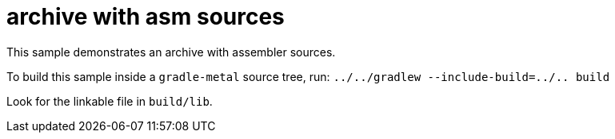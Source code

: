 = archive with asm sources

This sample demonstrates an archive with assembler sources.

To build this sample inside a `gradle-metal` source tree, run: `../../gradlew --include-build=../.. build`

Look for the linkable file in `build/lib`.